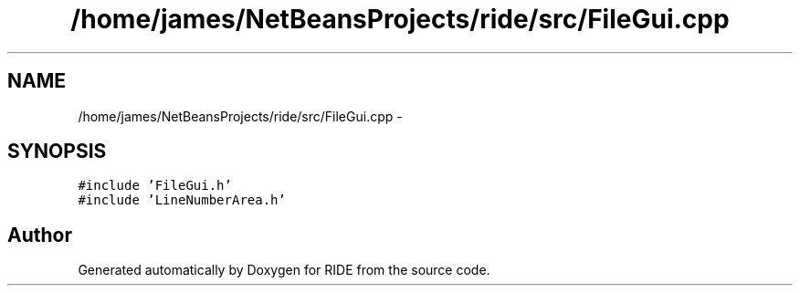 .TH "/home/james/NetBeansProjects/ride/src/FileGui.cpp" 3 "Sat Jun 6 2015" "Version 0.0.1" "RIDE" \" -*- nroff -*-
.ad l
.nh
.SH NAME
/home/james/NetBeansProjects/ride/src/FileGui.cpp \- 
.SH SYNOPSIS
.br
.PP
\fC#include 'FileGui\&.h'\fP
.br
\fC#include 'LineNumberArea\&.h'\fP
.br

.SH "Author"
.PP 
Generated automatically by Doxygen for RIDE from the source code\&.
